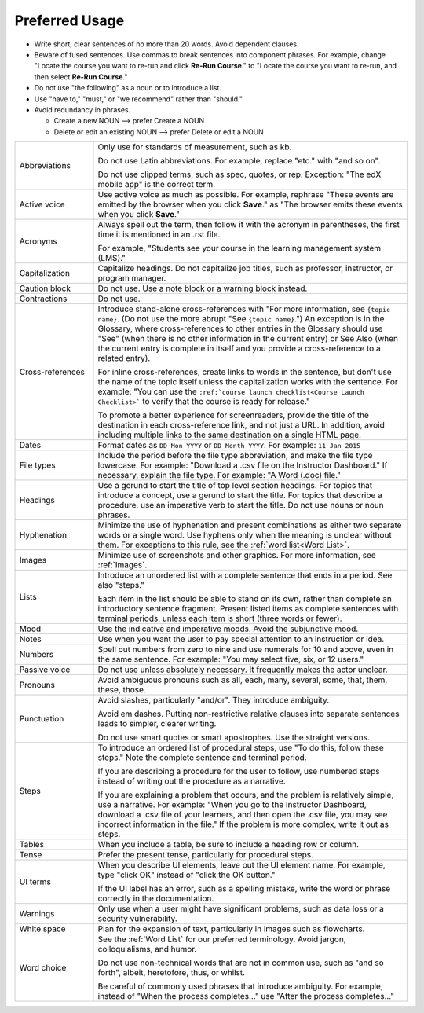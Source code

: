 .. _Preferred Usage:

#################
Preferred Usage
#################

* Write short, clear sentences of no more than 20 words. Avoid dependent
  clauses.

* Beware of fused sentences. Use commas to break sentences into component
  phrases. For example, change "Locate the course you want to re-run and click
  **Re-Run Course**." to "Locate the course you want to re-run, and then
  select **Re-Run Course**."

* Do not use "the following" as a noun or to introduce a list.

* Use "have to," "must," or "we recommend" rather than "should."

* Avoid redundancy in phrases.

  * Create a new NOUN --> prefer Create a NOUN

  * Delete or edit an existing NOUN --> prefer Delete or edit a NOUN


.. list-table::
  :widths: 20 80

  * - Abbreviations
    - Only use for standards of measurement, such as kb.

      Do not use Latin abbreviations. For example, replace "etc." with "and so
      on".

      Do not use clipped terms, such as spec, quotes, or rep. Exception: "The
      edX mobile app" is the correct term.

  * - Active voice
    - Use active voice as much as possible. For example, rephrase "These
      events are emitted by the browser when you click **Save**." as "The
      browser emits these events when you click **Save**."

  * - Acronyms
    - Always spell out the term, then follow it with the acronym in
      parentheses, the first time it is mentioned in an .rst file.

      For example, "Students see your course in the learning management system
      (LMS)."

  * - Capitalization
    - Capitalize headings. Do not capitalize job titles, such as professor,
      instructor, or program manager.
  * - Caution block
    - Do not use. Use a note block or a warning block instead.
  * - Contractions
    - Do not use.
  * - Cross-references
    - Introduce stand-alone cross-references with "For more information, see
      ``{topic name}``. (Do not use the more abrupt "See ``{topic name}``.")
      An exception is in the Glossary, where cross-references to other entries
      in the Glossary should use "See" (when there is no other information in
      the current entry) or See Also (when the current entry is complete in
      itself and you provide a cross-reference to a related entry).

      For inline cross-references, create links to words in the sentence, but
      don't use the name of the topic itself unless the capitalization works
      with the sentence. For example: "You can use the ``:ref:`course launch
      checklist<Course Launch Checklist>``` to verify that the course is
      ready for release."

      To promote a better experience for screenreaders, provide the title of
      the destination in each cross-reference link, and not just a URL. In
      addition, avoid including multiple links to the same destination on a
      single HTML page.

  * - Dates
    - Format dates as ``DD Mon YYYY`` or ``DD Month YYYY``. For example: ``11
      Jan 2015``
  * - File types
    - Include the period before the file type abbreviation, and make the file
      type lowercase. For example: "Download a .csv file on the Instructor
      Dashboard." If necessary, explain the file type. For example: "A Word
      (.doc) file."
  * - Headings
    - Use a gerund to start the title of top level section headings. For topics
      that introduce a concept, use a gerund to start the title. For topics
      that describe a procedure, use an imperative verb to start the title. Do
      not use nouns or noun phrases.
  * - Hyphenation
    - Minimize the use of hyphenation and present combinations as either two
      separate words or a single word. Use hyphens only when the meaning is
      unclear without them. For exceptions to this rule, see the :ref:`word
      list<Word List>`.
  * - Images
    - Minimize use of screenshots and other graphics. For more information,
      see :ref:`Images`.
  * - Lists
    - Introduce an unordered list with a complete sentence that ends in a
      period. See also "steps."

      Each item in the list should be able to stand on its own, rather than
      complete an introductory sentence fragment. Present listed items as
      complete sentences with terminal periods, unless each item is short
      (three words or fewer).

  * - Mood
    - Use the indicative and imperative moods. Avoid the subjunctive mood.
  * - Notes
    - Use when you want the user to pay special attention to an instruction or
      idea.
  * - Numbers
    - Spell out numbers from zero to nine and use numerals for 10 and above,
      even in the same sentence. For example: "You may select five, six, or 12
      users."
  * - Passive voice
    - Do not use unless absolutely necessary. It frequently makes the actor
      unclear.
  * - Pronouns
    - Avoid ambiguous pronouns such as all, each, many, several, some, that,
      them, these, those.
  * - Punctuation
    - Avoid slashes, particularly "and/or". They introduce ambiguity.

      Avoid em dashes. Putting non-restrictive relative clauses into separate
      sentences leads to simpler, clearer writing.

      Do not use smart quotes or smart apostrophes. Use the straight versions.

  * - Steps
    - To introduce an ordered list of procedural steps, use "To do this,
      follow these steps." Note the complete sentence and terminal period.

      If you are describing a procedure for the user to follow, use numbered
      steps instead of writing out the procedure as a narrative.

      If you are explaining a problem that occurs, and the problem is
      relatively simple, use a narrative. For example: "When you go to the
      Instructor Dashboard, download a .csv file of your learners, and then
      open the .csv file, you may see incorrect information in the file." If
      the problem is more complex, write it out as steps.

  * - Tables
    - When you include a table, be sure to include a heading row or column.
  * - Tense
    - Prefer the present tense, particularly for procedural steps.
  * - UI terms
    - When you describe UI elements, leave out the UI element name. For
      example, type "click OK" instead of "click the OK button."

      If the UI label has an error, such as a spelling mistake, write the word
      or phrase correctly in the documentation.

  * - Warnings
    - Only use when a user might have significant problems, such as data loss
      or a security vulnerability.
  * - White space
    - Plan for the expansion of text, particularly in images such as
      flowcharts.
  * - Word choice
    - See the :ref:`Word List` for our preferred terminology. Avoid jargon,
      colloquialisms, and humor.

      Do not use non-technical words that are not in common use, such as "and
      so forth", albeit, heretofore, thus, or whilst.

      Be careful of commonly used phrases that introduce ambiguity. For
      example, instead of "When the process completes..." use "After the
      process completes..."



